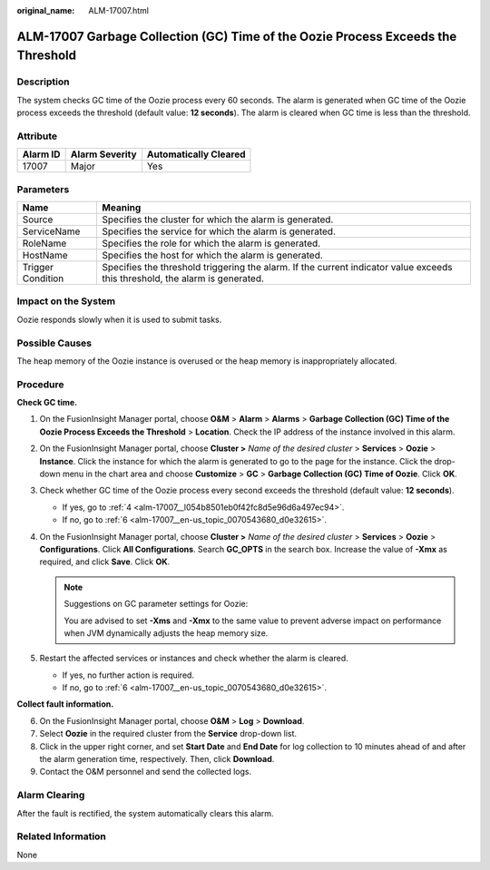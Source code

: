 :original_name: ALM-17007.html

.. _ALM-17007:

ALM-17007 Garbage Collection (GC) Time of the Oozie Process Exceeds the Threshold
=================================================================================

Description
-----------

The system checks GC time of the Oozie process every 60 seconds. The alarm is generated when GC time of the Oozie process exceeds the threshold (default value: **12 seconds**). The alarm is cleared when GC time is less than the threshold.

Attribute
---------

======== ============== =====================
Alarm ID Alarm Severity Automatically Cleared
======== ============== =====================
17007    Major          Yes
======== ============== =====================

Parameters
----------

+-------------------+------------------------------------------------------------------------------------------------------------------------------+
| Name              | Meaning                                                                                                                      |
+===================+==============================================================================================================================+
| Source            | Specifies the cluster for which the alarm is generated.                                                                      |
+-------------------+------------------------------------------------------------------------------------------------------------------------------+
| ServiceName       | Specifies the service for which the alarm is generated.                                                                      |
+-------------------+------------------------------------------------------------------------------------------------------------------------------+
| RoleName          | Specifies the role for which the alarm is generated.                                                                         |
+-------------------+------------------------------------------------------------------------------------------------------------------------------+
| HostName          | Specifies the host for which the alarm is generated.                                                                         |
+-------------------+------------------------------------------------------------------------------------------------------------------------------+
| Trigger Condition | Specifies the threshold triggering the alarm. If the current indicator value exceeds this threshold, the alarm is generated. |
+-------------------+------------------------------------------------------------------------------------------------------------------------------+

Impact on the System
--------------------

Oozie responds slowly when it is used to submit tasks.

Possible Causes
---------------

The heap memory of the Oozie instance is overused or the heap memory is inappropriately allocated.

Procedure
---------

**Check GC time.**

#. On the FusionInsight Manager portal, choose **O&M** > **Alarm** > **Alarms** > **Garbage Collection (GC) Time of the Oozie Process Exceeds the Threshold** > **Location**. Check the IP address of the instance involved in this alarm.

#. On the FusionInsight Manager portal, choose **Cluster >** *Name of the desired cluster* > **Services** > **Oozie** > **Instance**. Click the instance for which the alarm is generated to go to the page for the instance. Click the drop-down menu in the chart area and choose **Customize** > **GC** > **Garbage Collection (GC) Time of Oozie**. Click **OK**.

#. Check whether GC time of the Oozie process every second exceeds the threshold (default value: **12 seconds**).

   -  If yes, go to :ref:`4 <alm-17007__l054b8501eb0f42fc8d5e96d6a497ec94>`.
   -  If no, go to :ref:`6 <alm-17007__en-us_topic_0070543680_d0e32615>`.

#. .. _alm-17007__l054b8501eb0f42fc8d5e96d6a497ec94:

   On the FusionInsight Manager portal, choose **Cluster >** *Name of the desired cluster* > **Services** > **Oozie** > **Configurations**. Click **All Configurations**. Search **GC_OPTS** in the search box. Increase the value of **-Xmx** as required, and click **Save**. Click **OK**.

   .. note::

      Suggestions on GC parameter settings for Oozie:

      You are advised to set **-Xms** and **-Xmx** to the same value to prevent adverse impact on performance when JVM dynamically adjusts the heap memory size.

#. Restart the affected services or instances and check whether the alarm is cleared.

   -  If yes, no further action is required.
   -  If no, go to :ref:`6 <alm-17007__en-us_topic_0070543680_d0e32615>`.

**Collect fault information.**

6. .. _alm-17007__en-us_topic_0070543680_d0e32615:

   On the FusionInsight Manager portal, choose **O&M** > **Log** > **Download**.

7. Select **Oozie** in the required cluster from the **Service** drop-down list.

8. Click |image1| in the upper right corner, and set **Start Date** and **End Date** for log collection to 10 minutes ahead of and after the alarm generation time, respectively. Then, click **Download**.

9. Contact the O&M personnel and send the collected logs.

Alarm Clearing
--------------

After the fault is rectified, the system automatically clears this alarm.

Related Information
-------------------

None

.. |image1| image:: /_static/images/en-us_image_0269417389.png
